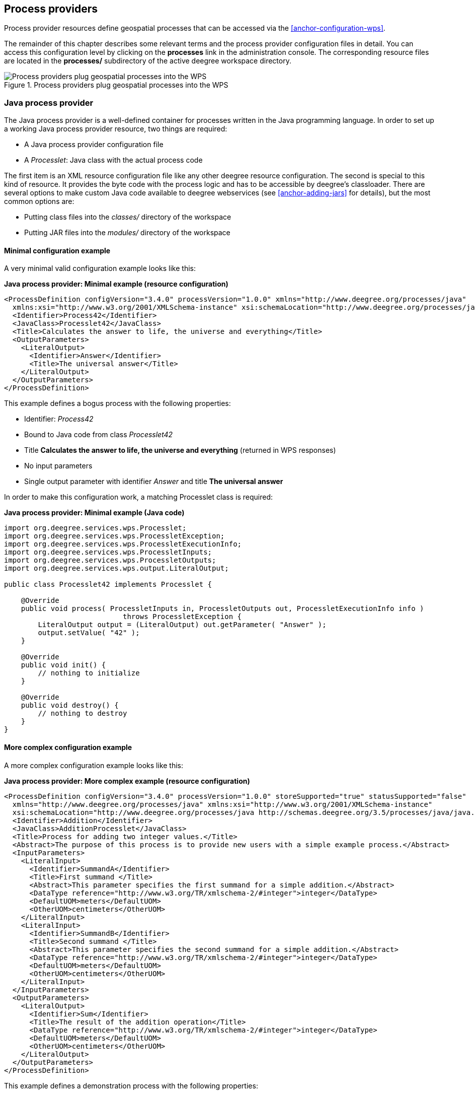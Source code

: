 [[anchor-configuration-processproviders]]
== Process providers

Process provider resources define geospatial processes that can be
accessed via the <<anchor-configuration-wps>>.

The remainder of this chapter describes some relevant terms and the
process provider configuration files in detail. You can access this
configuration level by clicking on the *processes* link in the
administration console. The corresponding resource files are located in
the *processes/* subdirectory of the active deegree workspace directory.

.Process providers plug geospatial processes into the WPS
image::workspace-overview-process.png[Process providers plug geospatial processes into the WPS,scaledwidth=80.0%]

=== Java process provider

The Java process provider is a well-defined container for processes
written in the Java programming language. In order to set up a working
Java process provider resource, two things are required:

* A Java process provider configuration file
* A _Processlet_: Java class with the actual process code

The first item is an XML resource configuration file like any other
deegree resource configuration. The second is special to this kind of
resource. It provides the byte code with the process logic and has to be
accessible by deegree's classloader. There are several options to make
custom Java code available to deegree webservices (see
<<anchor-adding-jars>> for details), but the most common options are:

* Putting class files into the _classes/_ directory of the workspace
* Putting JAR files into the _modules/_ directory of the workspace

==== Minimal configuration example

A very minimal valid configuration example looks like this:

*Java process provider: Minimal example (resource configuration)*

[source,xml]
----
<ProcessDefinition configVersion="3.4.0" processVersion="1.0.0" xmlns="http://www.deegree.org/processes/java"
  xmlns:xsi="http://www.w3.org/2001/XMLSchema-instance" xsi:schemaLocation="http://www.deegree.org/processes/java http://schemas.deegree.org/3.5/processes/java/java.xsd">
  <Identifier>Process42</Identifier>
  <JavaClass>Processlet42</JavaClass>
  <Title>Calculates the answer to life, the universe and everything</Title>
  <OutputParameters>
    <LiteralOutput>
      <Identifier>Answer</Identifier>
      <Title>The universal answer</Title>
    </LiteralOutput>
  </OutputParameters>
</ProcessDefinition>
----

This example defines a bogus process with the following properties:

* Identifier: _Process42_
* Bound to Java code from class _Processlet42_
* Title *Calculates the answer to life, the universe and everything*
(returned in WPS responses)
* No input parameters
* Single output parameter with identifier _Answer_ and title *The
universal answer*

In order to make this configuration work, a matching Processlet class is
required:

*Java process provider: Minimal example (Java code)*

[source,java]
----
import org.deegree.services.wps.Processlet;
import org.deegree.services.wps.ProcessletException;
import org.deegree.services.wps.ProcessletExecutionInfo;
import org.deegree.services.wps.ProcessletInputs;
import org.deegree.services.wps.ProcessletOutputs;
import org.deegree.services.wps.output.LiteralOutput;

public class Processlet42 implements Processlet {

    @Override
    public void process( ProcessletInputs in, ProcessletOutputs out, ProcessletExecutionInfo info )
                            throws ProcessletException {
        LiteralOutput output = (LiteralOutput) out.getParameter( "Answer" );
        output.setValue( "42" );
    }

    @Override
    public void init() {
        // nothing to initialize
    }

    @Override
    public void destroy() {
        // nothing to destroy
    }
}
----

==== More complex configuration example

A more complex configuration example looks like this:

*Java process provider: More complex example (resource configuration)*

[source,xml]
----
<ProcessDefinition configVersion="3.4.0" processVersion="1.0.0" storeSupported="true" statusSupported="false"
  xmlns="http://www.deegree.org/processes/java" xmlns:xsi="http://www.w3.org/2001/XMLSchema-instance"
  xsi:schemaLocation="http://www.deegree.org/processes/java http://schemas.deegree.org/3.5/processes/java/java.xsd">
  <Identifier>Addition</Identifier>
  <JavaClass>AdditionProcesslet</JavaClass>
  <Title>Process for adding two integer values.</Title>
  <Abstract>The purpose of this process is to provide new users with a simple example process.</Abstract>
  <InputParameters>
    <LiteralInput>
      <Identifier>SummandA</Identifier>
      <Title>First summand </Title>
      <Abstract>This parameter specifies the first summand for a simple addition.</Abstract>
      <DataType reference="http://www.w3.org/TR/xmlschema-2/#integer">integer</DataType>
      <DefaultUOM>meters</DefaultUOM>
      <OtherUOM>centimeters</OtherUOM>
    </LiteralInput>
    <LiteralInput>
      <Identifier>SummandB</Identifier>
      <Title>Second summand </Title>
      <Abstract>This parameter specifies the second summand for a simple addition.</Abstract>
      <DataType reference="http://www.w3.org/TR/xmlschema-2/#integer">integer</DataType>
      <DefaultUOM>meters</DefaultUOM>
      <OtherUOM>centimeters</OtherUOM>
    </LiteralInput>
  </InputParameters>
  <OutputParameters>
    <LiteralOutput>
      <Identifier>Sum</Identifier>
      <Title>The result of the addition operation</Title>
      <DataType reference="http://www.w3.org/TR/xmlschema-2/#integer">integer</DataType>
      <DefaultUOM>meters</DefaultUOM>
      <OtherUOM>centimeters</OtherUOM>
    </LiteralOutput>
  </OutputParameters>
</ProcessDefinition>
----

This example defines a demonstration process with the following
properties:

* Identifier: _AdditionProcess_
* Bound to Java code from class _AdditionProcesslet_
* Title *Process for adding two integer values.* (returned in WPS
responses)
* Two integer input parameters _SummandA_ and _SummandB_ with title,
abstract and unit of measure
* Single integer output parameter with identifier _Sum_, title and
unit of measure

In order to make this configuration work, a matching Processlet class is
required:

*Java process provider: Minimal example (Java code)*

[source,java]
----
import org.deegree.services.wps.Processlet;
import org.deegree.services.wps.ProcessletException;
import org.deegree.services.wps.ProcessletExecutionInfo;
import org.deegree.services.wps.ProcessletInputs;
import org.deegree.services.wps.ProcessletOutputs;
import org.deegree.services.wps.input.LiteralInput;
import org.deegree.services.wps.output.LiteralOutput;

public class AdditionProcesslet implements Processlet {

    public void process( ProcessletInputs in, ProcessletOutputs out, ProcessletExecutionInfo info )
                            throws ProcessletException {
        int summandA = Integer.parseInt( ( (LiteralInput) in.getParameter( "SummandA" ) ).getValue() );
        int summandB = Integer.parseInt( ( (LiteralInput) in.getParameter( "SummandB" ) ).getValue() );
        int sum = summandA + summandB;

        LiteralOutput output = (LiteralOutput) out.getParameter( "Sum" );
        output.setValue( "" + sum );
    }

    public void destroy() {}

    public void init() {}
}
----

==== Configuration options

The configuration format for the Java process provider is defined by
schema file http://schemas.deegree.org/3.5/processes/java/java.xsd.
The following table lists all available configuration options. When
specifiying them, their order must be respected.

[width="100%",cols="17%,11%,8%,64%",options="header",]
|===
|Option |Cardinality |Value |Description
|@processVersion |1 |String |Release version of this process (metadata)

|@storeSupported |0..1 |Boolean |If set to true, asynchronous execution
will become available

|@statusSupported |0..1 |Boolean |If set to true, process code provides
status information

|Identifier |1 |String |Identifier of the process

|JavaClass |1 |String |Fully qualified name of a Processlet that
implements the process logic

|Title |1 |String |Short and meaningful title (metadata)

|Abstract |0..1 |String |Short, human readable description (metadata)

|Metadata |0..n |String |Additional metadata

|Profile |0..n |String |Profile to which the WPS process complies
(metadata)

|WSDL |0..1 |String |URL of a WSDL document which describes this process
(metadata)

|InputParameters |0..1 |Complex |Definition and metadata of the input
parameters

|OutputParameters |1 |Complex |Definition and metadata of the output
parameters
|===

The following sections describe these options and their sub-options in
detail, as well as the Processlet API.

==== General options

All general options just provide metadata that the WPS reports to
client. They don't affect the behaviour of the configured process.

* _processVersion_: The processVersion attribute has to be managed by
the process developer and describes the version of the process
implementation. This parameter is usually increased when changes to the
implementation of a process apply.
* _Identifier_: An unambiguous identifier
* _Title_: Short and meaningful title
* _Abstract_: Short, human readable description
* _Metadata_: Additional metadata
* _Profile_: Profile to which the WPS process complies
* _WSDL_: URL of a WSDL document which describes this process

NOTE: These options directly relate to metadata defined in the
http://www.opengeospatial.org/standards/wps[WPS 1.0.0 specification].

==== The Processlet API

Option _JavaClass_ specifies the fully qualified name of a Java class
that implement deegree's _Processlet_ Java interface. This interface
is part of an API that hides the complexity of the WPS protocol while
providing efficient and scalable handling of input and output
parameters. By using this API, the process developer can focus on
implementing the process logic without having to care of the details of
the protocol:

* Request encoding (KVP, XML, SOAP)
* Input parameter passing variants (inline, by reference)
* Output parameter representation (inline, by reference)
* Storing of response documents
* Synchronous/asynchronous execution

The interface looks like this:

*Java process provider: Processlet interface*

[source,java]
----
package org.deegree.services.wps;

public interface Processlet {

    /**
     * Called by the {@link ProcessManager} to perform an execution of this {@link Processlet}.
     * <p>
     * The typical workflow is:
     * <ol>
     * <li>Get inputs from <code>in</code> parameter</li>
     * <li>Parse inputs into the required format (e.g. GML)</li>
     * <li>Do computation.</li>
     * <li>Transform computational results into required format (e.g. GML)</li>
     * <li>Write results to <code>out</code> parameter</li>
     * </ol>
     *
     * @param in
     *            input arguments to be processed, never <code>null</code>
     * @param out
     *            used to store the process outputs, never <code>null</code>
     * @param info
     *            can be used to provide execution information, i.e. percentage completed and start/success messages
     *            that it wants to make known to clients, never <code>null</code>
     * @throws ProcessletException
     *             may be thrown by the processlet to indicate a processing exception
     */
    public void process( ProcessletInputs in, ProcessletOutputs out, ProcessletExecutionInfo info )
                            throws ProcessletException;

    /**
     * Called by the {@link ProcessManager} to indicate to a {@link Processlet} that it is being placed into service.
     */
    public void init();

    /**
     * Called by the {@link ProcessManager} to indicate to a {@link Processlet} that it is being taken out of service.
     * <p>
     * This method gives the {@link Processlet} an opportunity to clean up any resources that are being held (for
     * example, memory, file handles, threads) and make sure that any persistent state is synchronized with the
     * {@link Processlet}'s current state in memory.
     * </p>
     */
    public void destroy();
}
----

As you can see, the interface defines three methods:

* _init()_: Called once when the workspace initializes the Java
process provider resource that references the class.
* _destroy()_: Called once when the workspace destroys the Java
process provider resource that references the class.
* _process(...)_: Called every time an Execute request is sent to the
WPS that targets this Processlet. The method usually reads the input
parameters, performs the actual computation and writes the output
parameters.

NOTE: The Processlet interface mimics the well-known Java Servlet interface
(hence the name). A Servlet developer does not need to care of the
details of HTTP. Similarly, a Processlet developer does not need to care
of the details of the WPS protocol.

NOTE: The Java process provider instantiates the Processlet class only once.
However, multiple simultaneous executions of a Processlet are possible
(in case parallel Execute-requests are sent to a WPS), and therefore,
the Processlet code must be implemented in a thread-safe manner (just
like Servlets).

===== Processlet compilation

In order to succesfully compile a _Processlet_ implementation, you
will need to make the Processlet API available to the compiler.
Generally, this means that the Java module _deegree-services-wps_ (and
it's dependencies) have to be on the build path. We suggest to use
Apache Maven for this. Here's an example POM for your convenience:

*Java process provider: Example Maven POM for compiling processlets*

[source,xml]
----
<project xmlns="http://maven.apache.org/POM/4.0.0" xmlns:xsi="http://www.w3.org/2001/XMLSchema-instance"
  xsi:schemaLocation="http://maven.apache.org/POM/4.0.0 http://maven.apache.org/maven-v4_0_0.xsd">
  <modelVersion>4.0.0</modelVersion>
  <artifactId>processlet-examples</artifactId>
  <packaging>jar</packaging>
  <name>processlet-examples</name>
  <description>Maven project for compiling Processlets</description>

  <parent>
    <groupId>org.deegree</groupId>
    <artifactId>deegree</artifactId>
    <version>${project.version}</version>
  </parent>

  <repositories>
    <repository>
      <id>deegree-repo</id>
      <url>https://repo.deegree.org/content/groups/public</url>
      <releases>
        <updatePolicy>never</updatePolicy>
      </releases>
      <snapshots>
        <enabled>true</enabled>
      </snapshots>
    </repository>
  </repositories>

  <dependencies>
    <dependency>
      <groupId>org.deegree</groupId>
      <artifactId>deegree-services-wps</artifactId>
      <version>${project.version}</version>
    </dependency>
  </dependencies>

</project>
----

TIP: You can use this POM to compile the example Processlets above. Just
create an empty directory somewhere and save the example POM as
_pom.xml_. Place the Processlet Java files into subdirectory
_src/main/java/_ (as files _Processlet42.java_ /
_AdditionProcesslet.java_). On the command line, change to the project
directory and use _mvn package_ (Apache Maven 3.0 and a compatible
Java JDK have to be installed). Subdirectory _target_ should now
contain a JAR file that you can copy into the _modules/_ directory of
the deegree workspace.

===== Testing Processlets using raw WPS requests

NOTE: In order to perform WPS request to access your process
provider/Processlet, you need to have an active
<<anchor-configuration-wps>> resource in your workspace (which handles
the WPS protocol and forwards the request to the process provider and
the processlet).

The general idea of the WPS specification is that a client connects to a
WPS server and invokes processes offered by the server to perform a
computation. However, in some cases, you may just want to send raw WPS
requests to a server and check the response yourself (e.g. for testing
the behaviour of your processlet). The
http://www.opengeospatial.org/standards/wps[WPS 1.0.0 specification]
defines KVP, XML and SOAP-encoded requests. All encodings are supported
by the deegree WPS, so you can choose the most appropriate one for your
use-case. For sending KVP-requests, you can simply use your web browser
(or a command line tools like wget or curl). XML or SOAP requests can be
send using deegree's generic client.

Some KVP _GetCapabilities_/_DescribeProcess_ request examples for
checking the metadata of processes:

* _http://127.0.0.1:8080/services/wps?service=WPS&request=GetCapabilities_
* _http://127.0.0.1:8080/services/wps?service=WPS&version=1.0.0&request=DescribeProcess&identifier=Process42_
* _http://127.0.0.1:8080/services/wps?service=WPS&version=1.0.0&request=DescribeProcess&identifier=AdditionProcess_

Some simple KVP _Execute_ request examples for invoking processes:

* _http://127.0.0.1:8080/services/wps?service=WPS&version=1.0.0&request=Execute&identifier=Process42_
* _http://127.0.0.1:8080/services/wps?service=WPS&version=1.0.0&request=Execute&identifier=Addition&datainputs=SummandA=21;SummandB=21_

TIP: The http://www.opengeospatial.org/standards/wps[WPS 1.0.0 specification]
(and the deegree WPS) support many features with regard to process
invocation, such as input parameter passing (inline or by reference),
return parameters (inline or by reference), response variants and
asynchronous execution. <<anchor-workspace-wps>> contains XML example
requests which demonstrate most of these features.

==== Input and output parameters

Besides the process logic, the most crucial topic of WPS process
implementation is the standard-compliant definition and handling of
input and output parameters. The deegree WPS and the Java process
provider support all parameter types that are defined by the
http://www.opengeospatial.org/standards/wps[WPS 1.0.0 specification]:

* _LiteralInput_/_LiteralOutput_: Literal values, e.g. "red", "42"
or "highway 66"
* _BoundingBoxInput_/_BoundingBoxOutput_: A geo-referenced bounding
box
* _ComplexInput_/_ComplexOutput_: Either an XML structure (e.g. GML
encoded features) or binary data (e.g. coverage data as GeoTIFF)

In order to create your own process, first find out which input and
output parameters you want it to have. During implementation, each
parameter has to be considered twice:

* It has to be defined in the resource configuration file
* It has to be read or written in the Processlet

The definition in the resource configuration is mostly to specify
metadata (identifier, title, abstract, datatype) of the parameter. The
WPS will report it in response to _DescribeProcess_ requests. When
performing _Execute_ requests, the deegree WPS will also perform a
basic check of the validity of the input parameters (identifier, number
of occurences, type) and respond with an _ExceptionReport_ if the
constraints are not met.

===== Basics of defining input and output parameters

In order to define a parameter of a process, create a new child element
in your process provider configuration:

* Input: Add a _LiteralInput_, _BoundingBoxInput_ or
_ComplexInput_ element to section _InputParameters_
* Output: Add a _LiteralOutput_, _BoundingBoxOutput_ or
_ComplexOutput_ element to section _OutputParameters_

Here's an _InputParameters_ example that defines four parameters:

*Java process provider: Example for _InputParameters_ section*

[source,xml]
----
<InputParameters>
  <LiteralInput>
    <Identifier>LiteralInput</Identifier>
    <Title>Example literal input </Title>
    <Abstract>This parameter specifies how long the execution of the process takes (the process sleeps for this time).
      May be specified in seconds or minutes.</Abstract>
    <DataType reference="http://www.w3.org/TR/xmlschema-2/#integer">integer</DataType>
    <DefaultUOM>seconds</DefaultUOM>
    <OtherUOM>minutes</OtherUOM>
  </LiteralInput>
  <BoundingBoxInput>
    <Identifier>BBOXInput</Identifier>
    <Title>BBOXInput</Title>
    <DefaultCRS>EPSG:4326</DefaultCRS>
  </BoundingBoxInput>
  <ComplexInput>
    <Identifier>XMLInput</Identifier>
    <Title>XMLInput</Title>
    <DefaultFormat mimeType="text/xml" />
  </ComplexInput>
  <ComplexInput>
    <Identifier>BinaryInput</Identifier>
    <Title>BinaryInput</Title>
    <DefaultFormat mimeType="image/png" encoding="base64" />
  </ComplexInput>
</InputParameters>
----

Here's an _OutputParameters_ example that defines four parameters:

*Java process provider: Example for _OutputParameters_ section*

[source,xml]
----
<OutputParameters>
  <LiteralOutput>
    <Identifier>LiteralOutput</Identifier>
    <Title>A literal output parameter</Title>
    <DataType reference="http://www.w3.org/TR/xmlschema-2/#integer">integer</DataType>
    <DefaultUOM>seconds</DefaultUOM>
  </LiteralOutput>
  <BoundingBoxOutput>
    <Identifier>BBOXOutput</Identifier>
    <Title>A bounding box output parameter</Title>
    <DefaultCRS>EPSG:4326</DefaultCRS>
  </BoundingBoxOutput>
  <ComplexOutput>
    <Identifier>XMLOutput</Identifier>
    <Title>An XML output parameter</Title>
    <DefaultFormat mimeType="text/xml" />
  </ComplexOutput>
  <ComplexOutput>
    <Identifier>BinaryOutput</Identifier>
    <Title>A binary output parameter</Title>
    <DefaultFormat mimeType="image/png" encoding="base64" />
  </ComplexOutput>
</OutputParameters>
----

Each parameter definition element has the following common options:

[width="100%",cols="17%,11%,8%,64%",options="header",]
|===
|Option |Cardinality |Value |Description
|Identifier |1 |String |Identifier of the parameter
|Title |1 |String |Short and meaningful title (metadata)
|Abstract |0..1 |String |Short, human readable description (metadata)
|Metadata |0..n |String |Additional metadata
|===

Besides the identifier of the parameter, these parameters just define
metadata that the WPS reports. Additionally, each input parameter
definition element supports the following two attributes:

[width="100%",cols="17%,11%,8%,64%",options="header",]
|===
|Option |Cardinality |Value |Description
|@minOccurs |0..n |Integer |Minimum number of times the input has to be
present in a request, default: 1

|@maxOccurs |0..n |String |Maximum number of times the input has to be
present in a request, default: 1
|===

The differences and special options of the individual parameter types
(Literal, Bounding Box, Complex) are described in the following
sections.

===== Basics of accessing input and output parameters

The first two arguments of _Processlet#process(..)_ provide access to
the input parameter values and output parameter sinks. The first
argument is of type _ProcessletInputs_ and encapsulates the process
input parameters. Here's an example snippet that shows how to access the
input parameter with identifier _LiteralInput_:

[source,java]
----
public void process( ProcessletInputs in, ProcessletOutputs out, ProcessletExecutionInfo info )
                     throws ProcessletException {

    ProcessletInput literalInput = in.getParameter( "LiteralInput" );
    [...]
}
----

The _getParameter(...)_ method of _ProcessletInputs_ takes the
identifier of the process parameter as an argument and returns a
_ProcessletInput_ (without the *s*) object that provides access to the
actual value of the process parameter. Here's the _ProcessletInput_
interface:

[source,java]
----
public interface ProcessletInput {

    /**
     * Returns the identifier or name of the input parameter as defined in the process description.
     *
     * @return the identifier of the input parameter
     */
    public CodeType getIdentifier();

    /**
     * Returns the title that has been supplied with the input parameter, normally available for display to a human.
     *
     * @return the title provided with the input, may be null
     */
    public LanguageString getTitle();

    /**
     * Returns the narrative description that has been supplied with the input parameter, normally available for display
     * to a human.
     *
     * @return the abstract provided with the input, may be null
     */
    public LanguageString getAbstract();
}
----

This interface does not provide access to the passed value, but
_ProcessletInput_ is the parent of three Java types that directly
correspond to three input parameter types of the process provider
configuration:

.ProcessletInput interface and sub types for each parameter type
image::java_processprovider_inputtypes.png[ProcessletInput interface and sub types for each parameter type]

For example, if your input parameter definition "A" is a
_BoundingBoxInput_, then the Java type for this parameter will be
_BoundingBoxInput_ as well. In your Java code, use a type cast to
narrow the return type (and gain access to the passed value):

[source,java]
----
public void process( ProcessletInputs in, ProcessletOutputs out, ProcessletExecutionInfo info )
                     throws ProcessletException {

    BoundingBoxInput inputA = (BoundingBoxInput) in.getParameter( "A" );
    [...]
}
----

TIP: If an input parameter can occur multiple times (_maxOccurs_ > 1 in the
definition), use method _getParameters(...)_ instead of
_getParameter(...)_. The latter method returns a _List_ of
_ProcessletInput_ objects.

Output parameters are treated in a similar manner. The second parameter
of _Processlet#process(..)_ provides to output parameter sinks. It is
of type _ProcessletOutputs_. Here's a basic usage example:

[source,java]
----
public void process( ProcessletInputs in, ProcessletOutputs out, ProcessletExecutionInfo info )
                     throws ProcessletException {

    ProcessletOutput literalOutput = out.getParameter( "LiteralOutput" );
    [...]
}
----

Here's the _ProcessletOutput_ interface:

[source,java]
----
public interface ProcessletOutput {

    /**
     * Returns the identifier or name of the output parameter as defined in the process description.
     * 
     * @return the identifier of the output parameter
     */
    public CodeType getIdentifier();

    /**
     * Returns the title that has been supplied with the request of the output parameter, normally available for display
     * to a human.
     * 
     * @return the title provided with the output, may be null
     */
    public LanguageString getSubmittedTitle();

    /**
     * Returns the narrative description that has been supplied with the request of the output parameter, normally
     * available for display to a human.
     * 
     * @return the abstract provided with the output, may be null
     */
    public LanguageString getSubmittedAbstract();

    /**
     * Returns whether this output parameter has been requested by the client, i.e. if it will be present in the result.
     * <p>
     * NOTE: If the parameter is requested, the {@link Processlet} must set a value for this parameter, if not, it may
     * or may not do so. However, for complex output parameters that are not requested, it is advised to omit them for
     * more efficient execution of the {@link Processlet}.
     * </p>
     * 
     * @return true, if the {@link Processlet} must set the value of this parameter (in this execution), false otherwise
     */
    public boolean isRequested();

    /**
     * Sets the parameter title in the response sent to the client.
     * 
     * @param title
     *            the parameter title in the response sent to the client
     */
    public void setTitle( LanguageString title );

    /**
     * Sets the parameter abstract in the response sent to the client.
     * 
     * @param summary
     *            the parameter abstract in the response sent to the client
     */
    public void setAbstract( LanguageString summary );
}
----

Again, there are three subtypes. Each subtype of _ProcessletOutput_
corresponds to one output parameter type:

.ProcessletOutput interface and sub types for each parameter type
image::java_processprovider_outputtypes.png[ProcessletOutput interface and sub types for each parameter type]

===== Literal parameters

Literal input and output parameter definitions have the following
additional options:

[width="100%",cols="18%,11%,8%,63%",options="header",]
|===
|Option |Cardinality |Value |Description
|DataType |0..1 |String |Data Type of this input (or output), default:
unspecified (string)

|DefaultUOM |0..1 |String |Default unit of measure, default: unspecified

|OtherUOM |0..n |String |Alternative unit of measure

|DefaultValue |0..1 |String |Default value of this input (only for
inputs)

|AllowedValues |0..1 |Complex |Constraints based on value sets and
ranges (only for inputs)

|ValidValueReference |0..1 |Complex |References to externally defined
value sets and ranges (only for inputs)
|===

These options basically define metadata that the WPS publishes to
clients. For the sub-options of the _AllowedValues_ and
_ValidValueReference_ options, please refer to the
http://www.opengeospatial.org/standards/wps[WPS 1.0.0 specification] or
the XML schema for the Java process provider configuration format
(http://schemas.deegree.org/3.5/processes/java/java.xsd).

In order to work with a _LiteralInput_ parameter in the Processlet
code, the corresponding Java type offers the following methods:

[source,java]
----
/**
 * Returns the literal value.
 *
 * @see #getUOM()
 * @return the literal value (has to be in the correct UOM)
 */
public String getValue();

/**
 * Returns the UOM (unit-of-measure) for the literal value, it is guaranteed that the returned UOM is supported for
 * this parameter (according to the process description).
 *
 * @return the requested UOM (unit-of-measure) for the literal value, may be null if no UOM is specified in the
 *         process description
 */
public String getUOM();

/**
 * Returns the (human-readable) literal data type from the process definition, e.g. <code>integer</code>,
 * <code>real</code>, etc).
 *
 * @return the data type, or null if not specified in the process definition
 */
public String getDataType();
----

Similarly, the _LiteralOutput_ type offers the following methods:

[source,java]
----
/**
 * Sets the value for this output parameter of the {@link Processlet} execution.
 *
 * @see #getRequestedUOM()
 * @param value
 *            value to be set (in the requested UOM)
 */
public void setValue( String value );

/**
 * Returns the requested UOM (unit-of-measure) for the literal value, it is guaranteed that this UOM is supported
 * for this parameter (according to the process description).
 *
 * @return the requested UOM (unit-of-measure) for the literal value, may be null
 */
public String getRequestedUOM();

/**
 * Returns the announced literal data type from the process definition (e.g. integer, real, etc) as an URI, such as
 * <code>http://www.w3.org/TR/xmlschema-2/#integer</code>.
 *
 * @return the data type, or null if not specified in the process definition
 */
public String getDataType();
----

===== BoundingBox parameters

BoundingBox input and output parameter definitions have the following
additional options:

[width="100%",cols="18%,11%,8%,63%",options="header",]
|===
|Option |Cardinality |Value |Description
|DefaultCRS |1 |String |Identifier of the default coordinate reference
system

|OtherCRS |0..n |String |Additionally supported coordinate reference
system
|===

In order to work with a _BoundingBoxInput_ parameter in the Processlet
code, the corresponding Java type offers the following methods:

[source,java]
----
/**
 * Returns the lower corner point of the bounding box.
 *
 * @return the lower corner point
 */
public double[] getLower();

/**
 * Returns the upper corner point of the bounding box.
 *
 * @return the upper corner point
 */
public double[] getUpper();

/**
 * Returns the CRS (coordinate reference system) name of the bounding box.
 *
 * @return the CRS (coordinate reference system) name or null if unspecified
 */
public String getCRSName();

/**
 * Returns the bounding box value, it is guaranteed that the CRS (coordinate reference system) of the returned
 * {@link Envelope} is supported for this parameter (according to the process description).
 *
 * @return the value
 */
public Envelope getValue();
----

Similarly, the _BoundingBoxOutput_ type offers the following methods:

[source,java]
----
/**
 * Sets the value for this output parameter of the {@link Processlet} execution.
 *
 * @param lowerX
 * @param lowerY
 * @param upperX
 * @param upperY
 * @param crsName
 */
public void setValue( double lowerX, double lowerY, double upperX, double upperY, String crsName );

/**
 * Sets the value for this output parameter of the {@link Processlet} execution.
 *
 * @param lower
 * @param upper
 * @param crsName
 */
public void setValue( double[] lower, double[] upper, String crsName );

/**
 * Sets the value for this output parameter of the {@link Processlet} execution.
 *
 * @param value
 *            value to be set
 */
public void setValue( Envelope value );
----

===== Complex parameters

Complex input and output parameter definitions have the following
additional options:

[width="100%",cols="18%,11%,8%,63%",options="header",]
|===
|Option |Cardinality |Value |Description
|@maximumMegabytes |0..n |Integer |Maximum file size, in megabytes (only
for inputs)

|DefaultFormat |1 |Complex |Definition of the default XML or binary
format

|OtherFormats |0..n |Complex |Definition of an alternative XML or binary
format
|===

A complex format (_DefaultFormat_/_OtherFormat_) is defined via
three attributes (compare with the
http://www.opengeospatial.org/standards/wps[WPS 1.0.0 specification]):

[width="100%",cols="18%,11%,8%,63%",options="header",]
|===
|Option |Cardinality |Value |Description
|@mimeType |0..1 |String |Mime type of the content, default: unspecified
|@encoding |0..1 |String |Encoding of the content, default: unspecified
|@schema |0..1 |String |XML schema of the content, default: unspecified
|===

In order to work with a _ComplexInput_ parameter in the Processlet
code, the corresponding Java type offers the following methods:

[source,java]
----
/**
 * Returns the mime type of the input.
 * 
 * @return the mime type of the input, may be <code>null</code>
 */
public String getMimeType();

/**
 * Returns the encoding information supplied with the input.
 * 
 * @return the encoding information supplied with the input, may be <code>null</code>
 */
public String getEncoding();

/**
 * Returns the schema URL supplied with the input.
 * 
 * @return the schema URL supplied with the input, may be <code>null</code>
 */
public String getSchema();

/**
 * Returns an {@link InputStream} for accessing the complex value as a raw stream of bytes (usually for binary
 * input).
 * <p>
 * NOTE: Never use this method if the input parameter is encoded in XML -- use {@link #getValueAsXMLStream()}
 * instead. Otherwise erroneous behaviour has to be expected (if the input value is given embedded in the execute
 * request document).
 * </p>
 * 
 * @see #getValueAsXMLStream()
 * @return the input value as a raw stream of bytes
 * @throws IOException
 *             if accessing the value fails
 */
public InputStream getValueAsBinaryStream()
                        throws IOException;

/**
 * Returns an {@link XMLStreamReader} for accessing the complex value as an XML event stream.
 * <p>
 * NOTE: Never use this method if the input parameter is a binary value -- use {@link #getValueAsBinaryStream()}
 * instead.
 * </p>
 * The returned stream will point at the first START_ELEMENT event of the data.
 * 
 * @return the input value as an XML event stream, current event is START_ELEMENT (the root element of the data
 *         object)
 * @throws IOException
 *             if accessing the value fails
 * @throws XMLStreamException
 */
public XMLStreamReader getValueAsXMLStream()
                        throws IOException, XMLStreamException;
----

Similarly, the _ComplexOutput_ type offers the following methods:

[source,java]
----
/**
 * Returns a stream for writing binary output.
 * 
 * @return stream for writing binary output, never <code>null</code>
 */
public OutputStream getBinaryOutputStream();

/**
 * Returns a stream for for writing XML output. The stream is already initialized with a
 * {@link XMLStreamWriter#writeStartDocument()}.
 * 
 * @return a stream for writing XML output, never <code>null</code>
 * @throws XMLStreamException
 */
public XMLStreamWriter getXMLStreamWriter()
                        throws XMLStreamException;

/**
 * Returns the requested mime type for the complex value, it is guaranteed that the mime type is supported for this
 * parameter (according to the process description).
 * 
 * @return the requested mime type, never <code>null</code> (as each complex output format has a default mime type)
 */
public String getRequestedMimeType();

/**
 * Returns the requested XML format for the complex value (specified by a schema URL), it is guaranteed that the
 * format is supported for this parameter (according to the process description).
 * 
 * @return the requested schema (XML format), may be <code>null</code> (as a complex output format may omit schema
 *         information)
 */
public String getRequestedSchema();

/**
 * Returns the requested encoding for the complex value, it is guaranteed that the encoding is supported for this
 * parameter (according to the process description).
 * 
 * @return the requested encoding, may be <code>null</code> (as a complex output format may omit encoding
 *         information)
 */
public String getRequestedEncoding();
----

==== Asynchronous execution and status information

The WPS protocol offers support for asynchronous execution of processes
as well as providing status information for long running processes. The
following two options of the Java process provider deal with this:

* _@storeSupported_: If the storeSupported attribute is set to true,
asynchronous execution of the process will be possible. A WPS client can
then choose between synchronous execution (default) and asynchronous
execution. Note that this doesn't add any requirements to the
implementation of the Processlet code, this is taken care of
automatically by the deegree WPS.
* _@statusSupported_: If statusSupported is set to true, the WPS will
announce that the process can provide status information, i.e. execution
percentage. In order for this to work, the Processlet code has to
provide status information.

===== Providing status information in the Processlet code

The third parameter that's passed to the _execute(...)_ method is of
type _ProcessletExecutionInfo_. This type provides the following
methods:

[source,java]
----
/**
 * Allows the {@link Processlet} to indicate the percentage of the process that has been completed, where 0 means
 * the process has just started, and 99 means the process is almost complete. This value is expected to be accurate
 * to within ten percent.
 *
 * @param percentCompleted
 *            the percentage value to be set, a number between 0 and 99
 */
public void setPercentCompleted( int percentCompleted );

/**
 * Allows the {@link Processlet} to provide a custom started message for the client.
 *
 * @param message
 */
public void setStartedMessage( String message );

/**
 * Allows the {@link Processlet} to provide a custom finished message for the client.
 *
 * @param message
 */
public void setSucceededMessage( String message );
----

TIP: Depending on the type of computation that a Processlet performs, it may
or may not be trivial to provide correct progress information via
_setPercentCompleted(...)_.
